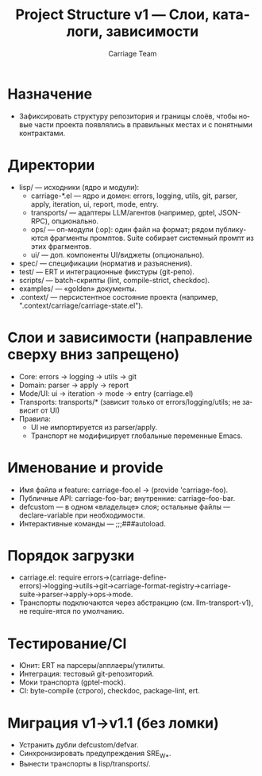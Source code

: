 #+title: Project Structure v1 — Слои, каталоги, зависимости
#+author: Carriage Team
#+language: ru
#+options: toc:2 num:t

* Назначение
- Зафиксировать структуру репозитория и границы слоёв, чтобы новые части проекта появлялись в правильных местах и с понятными контрактами.

* Директории
- lisp/ — исходники (ядро и модули):
  - carriage-*.el — ядро и домен: errors, logging, utils, git, parser, apply, iteration, ui, report, mode, entry.
  - transports/ — адаптеры LLM/агентов (например, gptel, JSON-RPC), опционально.
  - ops/ — оп-модули (:op): один файл на формат; рядом публикуются фрагменты промптов. Suite собирает системный промпт из этих фрагментов.
  - ui/ — доп. компоненты UI/виджеты (опционально).
- spec/ — спецификации (норматив и разъяснения).
- test/ — ERT и интеграционные фикстуры (git-репо).
- scripts/ — batch-скрипты (lint, compile-strict, checkdoc).
- examples/ — «golden» документы.
- .context/ — персистентное состояние проекта (например, ".context/carriage/carriage-state.el").

* Слои и зависимости (направление сверху вниз запрещено)
- Core: errors → logging → utils → git
- Domain: parser → apply → report
- Mode/UI: ui → iteration → mode → entry (carriage.el)
- Transports: transports/* (зависит только от errors/logging/utils; не зависит от UI)
- Правила:
  - UI не импортируется из parser/apply.
  - Транспорт не модифицирует глобальные переменные Emacs.

* Именование и provide
- Имя файла и feature: carriage-foo.el → (provide 'carriage-foo).
- Публичные API: carriage-foo-bar; внутренние: carriage--foo-bar.
- defcustom — в одном «владельце» слоя; остальные файлы — declare-variable при необходимости.
- Интерактивные команды — ;;;###autoload.

* Порядок загрузки
- carriage.el: require errors→(carriage-define-errors)→logging→utils→git→carriage-format-registry→carriage-suite→parser→apply→ops→mode.
- Транспорты подключаются через абстракцию (см. llm-transport-v1), не require-ятся по умолчанию.

* Тестирование/CI
- Юнит: ERT на парсеры/апплаеры/утилиты.
- Интеграция: тестовый git-репозиторий.
- Моки транспорта (gptel-mock).
- CI: byte-compile (строго), checkdoc, package-lint, ert.

* Миграция v1→v1.1 (без ломки)
- Устранить дубли defcustom/defvar.
- Синхронизировать предупреждения SRE_W_*.
- Вынести транспорты в lisp/transports/.
